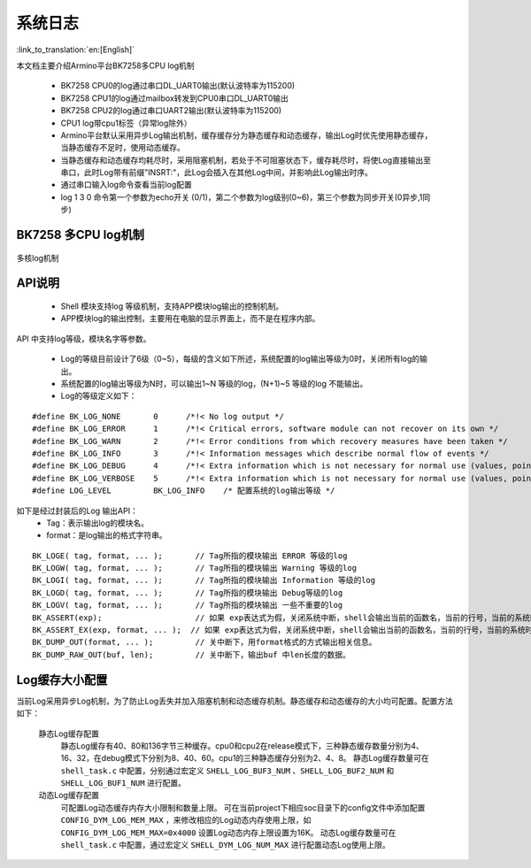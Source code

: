 系统日志
===================

:link_to_translation:`en:[English]`

本文档主要介绍Armino平台BK7258多CPU log机制

 - BK7258 CPU0的log通过串口DL_UART0输出(默认波特率为115200)
 - BK7258 CPU1的log通过mailbox转发到CPU0串口DL_UART0输出
 - BK7258 CPU2的log通过串口UART2输出(默认波特率为115200)
 - CPU1 log带cpu1标签（异常log除外）
 - Armino平台默认采用异步Log输出机制，缓存缓存分为静态缓存和动态缓存，输出Log时优先使用静态缓存，当静态缓存不足时，使用动态缓存。
 - 当静态缓存和动态缓存均耗尽时，采用阻塞机制，若处于不可阻塞状态下，缓存耗尽时，将使Log直接输出至串口，此时Log带有前缀"INSRT:"，此Log会插入在其他Log中间，并影响此Log输出时序。
 - 通过串口输入log命令查看当前log配置
 - log 1 3 0 命令第一个参数为echo开关 (0/1)，第二个参数为log级别(0~6)，第三个参数为同步开关(0异步,1同步)

BK7258 多CPU log机制
------------------------

.. figure:: ../../../_static/log_system.png
    :align: center
    :alt: 多核log机制
    :figclass: align-center

    多核log机制


API说明
------------------------

 - Shell 模块支持log 等级机制，支持APP模块log输出的控制机制。
 - APP模块log的输出控制，主要用在电脑的显示界面上，而不是在程序内部。

API 中支持log等级，模块名字等参数。

 - Log的等级目前设计了6级（0~5），每级的含义如下所述，系统配置的log输出等级为0时，关闭所有log的输出。
 - 系统配置的log输出等级为N时，可以输出1~N 等级的log，(N+1)~5 等级的log 不能输出。
 - Log的等级定义如下：

::

    #define BK_LOG_NONE       0      /*!< No log output */
    #define BK_LOG_ERROR      1      /*!< Critical errors, software module can not recover on its own */
    #define BK_LOG_WARN       2      /*!< Error conditions from which recovery measures have been taken */
    #define BK_LOG_INFO       3      /*!< Information messages which describe normal flow of events */
    #define BK_LOG_DEBUG      4      /*!< Extra information which is not necessary for normal use (values, pointers, sizes, etc). */
    #define BK_LOG_VERBOSE    5      /*!< Extra information which is not necessary for normal use (values, pointers, sizes, etc). */
    #define LOG_LEVEL         BK_LOG_INFO    /* 配置系统的log输出等级 */


如下是经过封装后的Log 输出API：
    - Tag：表示输出log的模块名。
    - format：是log输出的格式字符串。

::

    BK_LOGE( tag, format, ... );       // Tag所指的模块输出 ERROR 等级的log
    BK_LOGW( tag, format, ... );       // Tag所指的模块输出 Warning 等级的log
    BK_LOGI( tag, format, ... );       // Tag所指的模块输出 Information 等级的log
    BK_LOGD( tag, format, ... );       // Tag所指的模块输出 Debug等级的log
    BK_LOGV( tag, format, ... );       // Tag所指的模块输出 一些不重要的log
    BK_ASSERT(exp);                    // 如果 exp表达式为假，关闭系统中断，shell会输出当前的函数名，当前的行号，当前的系统时间等信息。然后输出系统的dump数据（CPU寄存器，内存，栈等信息）
    BK_ASSERT_EX(exp, format, ... );  // 如果 exp表达式为假，关闭系统中断，shell会输出当前的函数名，当前的行号，当前的系统时间，format格式串的相关变量，等信息。然后输出系统的dump数据（CPU寄存器，内存，栈等信息）
    BK_DUMP_OUT(format, ... );         // 关中断下，用format格式的方式输出相关信息。
    BK_DUMP_RAW_OUT(buf, len);         // 关中断下，输出buf 中len长度的数据。


Log缓存大小配置
------------------------
当前Log采用异步Log机制，为了防止Log丢失并加入阻塞机制和动态缓存机制。静态缓存和动态缓存的大小均可配置。配置方法如下：

    静态Log缓存配置
        静态Log缓存有40、80和136字节三种缓存。cpu0和cpu2在release模式下，三种静态缓存数量分别为4、16、32，在debug模式下分别为8、40、60。cpu1的三种静态缓存分别为2、4、8。
        静态Log缓存数量可在 ``shell_task.c`` 中配置，分别通过宏定义 ``SHELL_LOG_BUF3_NUM`` 、``SHELL_LOG_BUF2_NUM`` 和 ``SHELL_LOG_BUF1_NUM`` 进行配置。
        
    动态Log缓存配置
        可配置Log动态缓存内存大小限制和数量上限。
        可在当前project下相应soc目录下的config文件中添加配置 ``CONFIG_DYM_LOG_MEM_MAX`` ，来修改相应的Log动态内存使用上限，如 ``CONFIG_DYM_LOG_MEM_MAX=0x4000`` 设置Log动态内存上限设置为16K。
        动态Log缓存数量可在 ``shell_task.c`` 中配置，通过宏定义 ``SHELL_DYM_LOG_NUM_MAX`` 进行配置动态Log使用上限。

